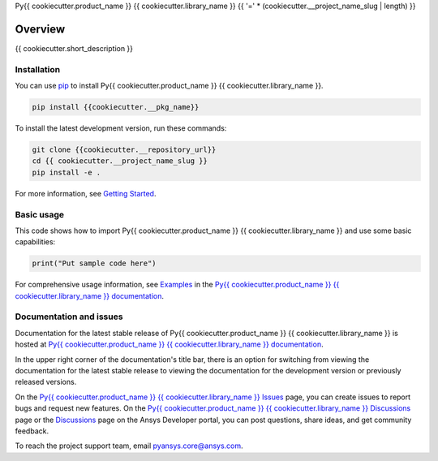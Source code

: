 Py{{ cookiecutter.product_name }} {{ cookiecutter.library_name }}
{{ '=' * (cookiecutter.__project_name_slug | length) }}
|pyansys| |python| |pypi| |GH-CI| |codecov| |MIT| |black|

.. |pyansys| image:: https://img.shields.io/badge/Py-Ansys-ffc107.svg?logo=data:image/png;base64,iVBORw0KGgoAAAANSUhEUgAAABAAAAAQCAIAAACQkWg2AAABDklEQVQ4jWNgoDfg5mD8vE7q/3bpVyskbW0sMRUwofHD7Dh5OBkZGBgW7/3W2tZpa2tLQEOyOzeEsfumlK2tbVpaGj4N6jIs1lpsDAwMJ278sveMY2BgCA0NFRISwqkhyQ1q/Nyd3zg4OBgYGNjZ2ePi4rB5loGBhZnhxTLJ/9ulv26Q4uVk1NXV/f///////69du4Zdg78lx//t0v+3S88rFISInD59GqIH2esIJ8G9O2/XVwhjzpw5EAam1xkkBJn/bJX+v1365hxxuCAfH9+3b9/+////48cPuNehNsS7cDEzMTAwMMzb+Q2u4dOnT2vWrMHu9ZtzxP9vl/69RVpCkBlZ3N7enoDXBwEAAA+YYitOilMVAAAAAElFTkSuQmCC
   :target: https://docs.pyansys.com/
   :alt: PyAnsys

.. |python| image:: https://img.shields.io/pypi/pyversions/{{cookiecutter.__pkg_name}}?logo=pypi
   :target: https://pypi.org/project/{{cookiecutter.__pkg_name}}/
   :alt: Python

.. |pypi| image:: https://img.shields.io/pypi/v/{{cookiecutter.__pkg_name}}.svg?logo=python&logoColor=white
   :target: https://pypi.org/project/{{cookiecutter.__pkg_name}}
   :alt: PyPI

.. |codecov| image:: https://codecov.io/gh/ansys/{{cookiecutter.__project_name_slug}}/branch/main/graph/badge.svg
   :target: https://codecov.io/gh/ansys/{{cookiecutter.__project_name_slug}}
   :alt: Codecov

.. |GH-CI| image:: https://github.com/ansys/{{cookiecutter.__project_name_slug}}/actions/workflows/ci_cd.yml/badge.svg
   :target: https://github.com/ansys/{{cookiecutter.__project_name_slug}}/actions/workflows/ci_cd.yml
   :alt: GH-CI

.. |MIT| image:: https://img.shields.io/badge/License-MIT-yellow.svg
   :target: https://opensource.org/licenses/MIT
   :alt: MIT

.. |black| image:: https://img.shields.io/badge/code%20style-black-000000.svg?style=flat
   :target: https://github.com/psf/black
   :alt: Black


Overview
--------

{{ cookiecutter.short_description }}

.. contribute_start

Installation
^^^^^^^^^^^^

You can use `pip <https://pypi.org/project/pip/>`_ to install Py{{ cookiecutter.product_name }} {{ cookiecutter.library_name }}.

.. code:: bash

    pip install {{cookiecutter.__pkg_name}}

To install the latest development version, run these commands:

.. code:: bash

    git clone {{cookiecutter.__repository_url}}
    cd {{ cookiecutter.__project_name_slug }}
    pip install -e .

For more information, see `Getting Started`_.

Basic usage
^^^^^^^^^^^

This code shows how to import Py{{ cookiecutter.product_name }} {{ cookiecutter.library_name }} and use some basic capabilities:

.. code:: python

    print("Put sample code here")

For comprehensive usage information, see `Examples`_ in the `Py{{ cookiecutter.product_name }} {{ cookiecutter.library_name }} documentation`_.

Documentation and issues
^^^^^^^^^^^^^^^^^^^^^^^^
Documentation for the latest stable release of Py{{ cookiecutter.product_name }} {{ cookiecutter.library_name }} is hosted at `Py{{ cookiecutter.product_name }} {{ cookiecutter.library_name }} documentation`_.

In the upper right corner of the documentation's title bar, there is an option for switching from
viewing the documentation for the latest stable release to viewing the documentation for the
development version or previously released versions.

On the `Py{{ cookiecutter.product_name }} {{ cookiecutter.library_name }} Issues <{{cookiecutter.__repository_url}}/issues>`_ page,
you can create issues to report bugs and request new features. On the `Py{{ cookiecutter.product_name }} {{ cookiecutter.library_name }} Discussions
<{{cookiecutter.__repository_url}}/discussions>`_ page or the `Discussions <https://discuss.ansys.com/>`_
page on the Ansys Developer portal, you can post questions, share ideas, and get community feedback.

To reach the project support team, email `pyansys.core@ansys.com <mailto:pyansys.core@ansys.com>`_.


.. LINKS AND REFERENCES
.. _Getting Started: https://{{ cookiecutter.product_name }}.docs.pyansys.com/version/stable/getting_started/index.html
.. _Examples: https://{{ cookiecutter.product_name }}.docs.pyansys.com/version/stable/examples.html
.. _Py{{ cookiecutter.product_name }} {{ cookiecutter.library_name }} documentation: https://{{ cookiecutter.product_name }}.docs.pyansys.com/version/stable/index.html
